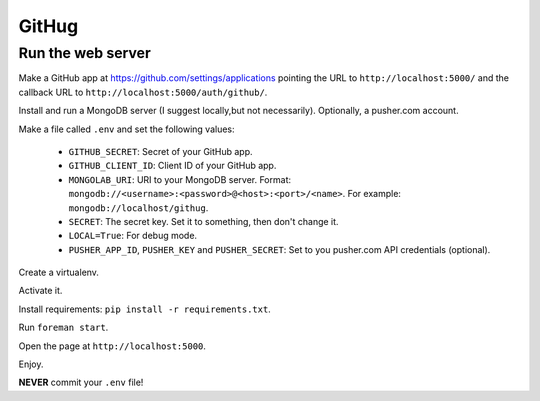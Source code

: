 ######
GitHug
######

Run the web server
==================

Make a GitHub app at https://github.com/settings/applications pointing the URL to ``http://localhost:5000/`` and the
callback URL to ``http://localhost:5000/auth/github/``.

Install and run a MongoDB server (I suggest locally,but not necessarily).
Optionally, a pusher.com account.

Make a file called ``.env`` and set the following values:

 * ``GITHUB_SECRET``: Secret of your GitHub app.
 * ``GITHUB_CLIENT_ID``: Client ID of your GitHub app.
 * ``MONGOLAB_URI``: URI to your MongoDB server. Format: ``mongodb://<username>:<password>@<host>:<port>/<name>``. For
   example: ``mongodb://localhost/githug``.
 * ``SECRET``: The secret key. Set it to something, then don't change it.
 * ``LOCAL=True``: For debug mode.
 * ``PUSHER_APP_ID``, ``PUSHER_KEY`` and ``PUSHER_SECRET``: Set to you pusher.com API credentials (optional).

Create a virtualenv.

Activate it.

Install requirements: ``pip install -r requirements.txt``.

Run ``foreman start``.

Open the page at ``http://localhost:5000``.

Enjoy.

**NEVER** commit your ``.env`` file!
